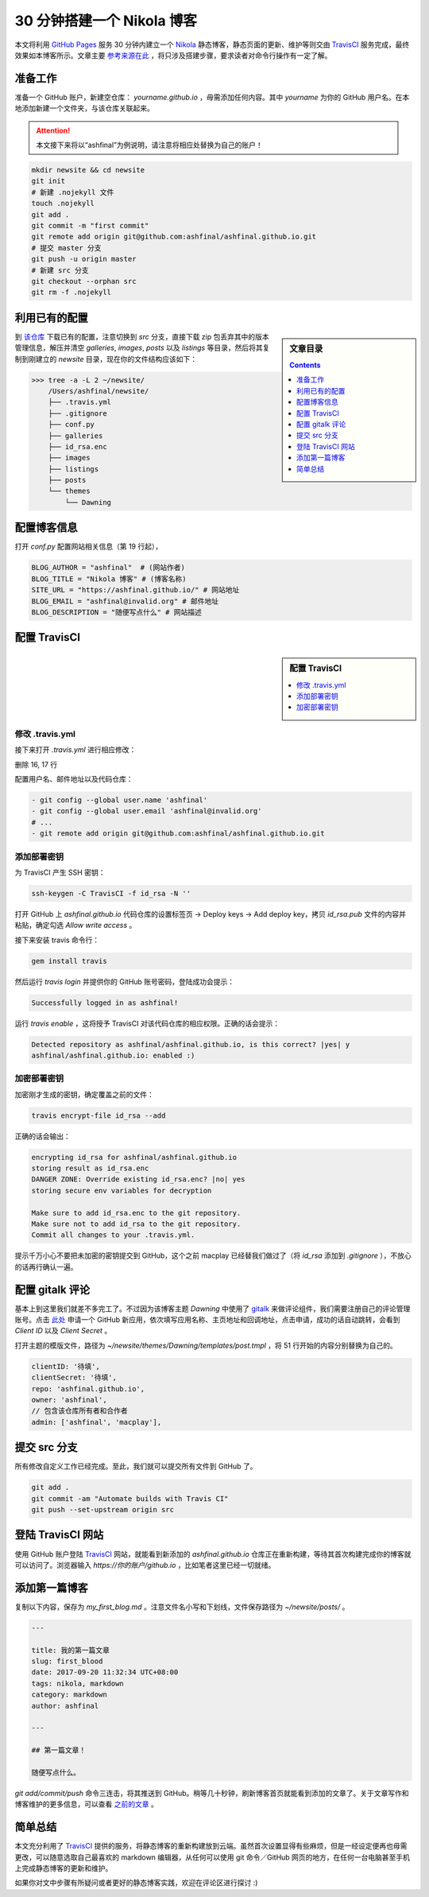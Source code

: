 .. title: 30 分钟搭建一个 Nikola 博客
.. slug: 30-fen-zhong-jian-li-yi-ge-nikola-bo-ke
.. date: 2017-09-22 15:50:29 UTC+08:00
.. tags: nikola, travis, static site
.. author: ashfinal

30 分钟搭建一个 Nikola 博客
===========================

本文将利用 `GitHub Pages`_ 服务 30 分钟内建立一个 `Nikola`_ 静态博客，静态页面的更新、维护等则交由 `TravisCI`_ 服务完成，最终效果如本博客所示。文章主要 `参考来源在此`_ ，将只涉及搭建步骤，要求读者对命令行操作有一定了解。

.. TEASER_END

准备工作
--------

准备一个 GitHub 账户，新建空仓库： `yourname.github.io` ，毋需添加任何内容。其中 `yourname` 为你的 GitHub 用户名。在本地添加新建一个文件夹，与该仓库关联起来。

.. attention::

   本文接下来将以“ashfinal”为例说明，请注意将相应处替换为自己的账户！

.. code:: shell

    mkdir newsite && cd newsite
    git init
    # 新建 .nojekyll 文件
    touch .nojekyll
    git add .
    git commit -m "first commit"
    git remote add origin git@github.com:ashfinal/ashfinal.github.io.git
    # 提交 master 分支
    git push -u origin master
    # 新建 src 分支
    git checkout --orphan src
    git rm -f .nojekyll

利用已有的配置
--------------

.. sidebar:: 文章目录

   .. contents::
      :depth: 1

到 `该仓库`_ 下载已有的配置，注意切换到 `src` 分支，直接下载 zip 包丢弃其中的版本管理信息，解压并清空 `galleries`, `images`, `posts` 以及 `listings` 等目录，然后将其复制到刚建立的 `newsite` 目录，现在你的文件结构应该如下：

>>> tree -a -L 2 ~/newsite/
    /Users/ashfinal/newsite/
    ├── .travis.yml
    ├── .gitignore
    ├── conf.py
    ├── galleries
    ├── id_rsa.enc
    ├── images
    ├── listings
    ├── posts
    └── themes
        └── Dawning

配置博客信息
------------

打开 `conf.py` 配置网站相关信息（第 19 行起），

.. code:: python

   BLOG_AUTHOR = "ashfinal"  # (网站作者)
   BLOG_TITLE = "Nikola 博客" # (博客名称)
   SITE_URL = "https://ashfinal.github.io/" # 网站地址
   BLOG_EMAIL = "ashfinal@invalid.org" # 邮件地址
   BLOG_DESCRIPTION = "随便写点什么" # 网站描述

配置 TravisCI
-------------

.. sidebar:: 配置 TravisCI

   .. contents::
      :local:
      :depth: 1

修改 .travis.yml
^^^^^^^^^^^^^^^^

接下来打开 `.travis.yml` 进行相应修改：

删除 16, 17 行

配置用户名、邮件地址以及代码仓库：

.. code:: python

   - git config --global user.name 'ashfinal'
   - git config --global user.email 'ashfinal@invalid.org'
   # ...
   - git remote add origin git@github.com:ashfinal/ashfinal.github.io.git

添加部署密钥
^^^^^^^^^^^^

为 TravisCI 产生 SSH 密钥：

.. code:: shell

    ssh-keygen -C TravisCI -f id_rsa -N ''

打开 GitHub 上 `ashfinal.github.io` 代码仓库的设置标签页 -> Deploy keys -> Add deploy key，拷贝 `id_rsa.pub` 文件的内容并粘贴，确定勾选 `Allow write access` 。

接下来安装 travis 命令行：

.. code:: shell

   gem install travis

然后运行 `travis login` 并提供你的 GitHub 账号密码，登陆成功会提示：

.. code:: shell

   Successfully logged in as ashfinal!

运行 `travis enable` ，这将授予 TravisCI 对该代码仓库的相应权限。正确的话会提示：

.. code:: shell

   Detected repository as ashfinal/ashfinal.github.io, is this correct? |yes| y
   ashfinal/ashfinal.github.io: enabled :)

加密部署密钥
^^^^^^^^^^^^

加密刚才生成的密钥，确定覆盖之前的文件：

.. code:: shell

   travis encrypt-file id_rsa --add

正确的话会输出：

.. code:: shell

   encrypting id_rsa for ashfinal/ashfinal.github.io
   storing result as id_rsa.enc
   DANGER ZONE: Override existing id_rsa.enc? |no| yes
   storing secure env variables for decryption

   Make sure to add id_rsa.enc to the git repository.
   Make sure not to add id_rsa to the git repository.
   Commit all changes to your .travis.yml.

提示千万小心不要把未加密的密钥提交到 GitHub，这个之前 macplay 已经替我们做过了（将 `id_rsa` 添加到 `.gitignore` ），不放心的话再行确认一遍。

配置 gitalk 评论
----------------

基本上到这里我们就差不多完工了。不过因为该博客主题 `Dawning` 中使用了 `gitalk`_ 来做评论组件，我们需要注册自己的评论管理账号。点击 `此处`_ 申请一个 GitHub 新应用，依次填写应用名称、主页地址和回调地址，点击申请，成功的话自动跳转，会看到 `Client ID` 以及 `Client Secret` 。

打开主题的模版文件，路径为 `~/newsite/themes/Dawning/templates/post.tmpl` ，将 51 行开始的内容分别替换为自己的。

.. code:: javascript

   clientID: '待填',
   clientSecret: '待填',
   repo: 'ashfinal.github.io',
   owner: 'ashfinal',
   // 包含该仓库所有者和合作者
   admin: ['ashfinal', 'macplay'],

提交 src 分支
-------------

所有修改自定义工作已经完成。至此，我们就可以提交所有文件到 GitHub 了。

.. code:: shell

   git add .
   git commit -am "Automate builds with Travis CI"
   git push --set-upstream origin src

登陆 TravisCI 网站
------------------

使用 GitHub 账户登陆 `TravisCI`_ 网站，就能看到新添加的 `ashfinal.github.io` 仓库正在重新构建，等待其首次构建完成你的博客就可以访问了。浏览器输入 `https://你的账户/github.io` ，比如笔者这里已经一切就绪。

.. image:: https://github.com/ashfinal/bindata/raw/master/screenshots/new_nikola_blog.png
   :align: center

添加第一篇博客
--------------

复制以下内容，保存为 `my_first_blog.md` 。注意文件名小写和下划线，文件保存路径为 `~/newsite/posts/` 。

.. code:: md

   ---

   title: 我的第一篇文章
   slug: first_blood
   date: 2017-09-20 11:32:34 UTC+08:00
   tags: nikola, markdown
   category: markdown
   author: ashfinal

   ---

   ## 第一篇文章！

   随便写点什么。

`git add/commit/push` 命令三连击，将其推送到 GitHub。稍等几十秒钟，刷新博客首页就能看到添加的文章了。关于文章写作和博客维护的更多信息，可以查看 `之前的文章`_ 。

简单总结
--------

本文充分利用了 `TravisCI`_ 提供的服务，将静态博客的重新构建放到云端。虽然首次设置显得有些麻烦，但是一经设定便再也毋需更改，可以随意选取自己最喜欢的 markdown 编辑器，从任何可以使用 git 命令／GitHub 网页的地方，在任何一台电脑甚至手机上完成静态博客的更新和维护。

如果你对文中步骤有所疑问或者更好的静态博客实践，欢迎在评论区进行探讨 :)

.. _`gitalk`: https://github.com/gitalk/gitalk
.. _`此处`: https://github.com/settings/applications/new
.. _`GitHub Pages`: https://help.github.com/articles/what-is-github-pages/
.. _`该仓库`: https://github.com/macplay/macplay.github.io
.. _`Nikola`: https://getnikola.com
.. _`TravisCI`: https://travis-ci.org
.. _`参考来源在此`: https://getnikola.com/blog/automating-nikola-rebuilds-with-travis-ci.html
.. _`之前的文章`: https://macplay.github.io/posts/jing-tai-bo-ke-nikola-zhi-xie-zuo-shi-jian/
